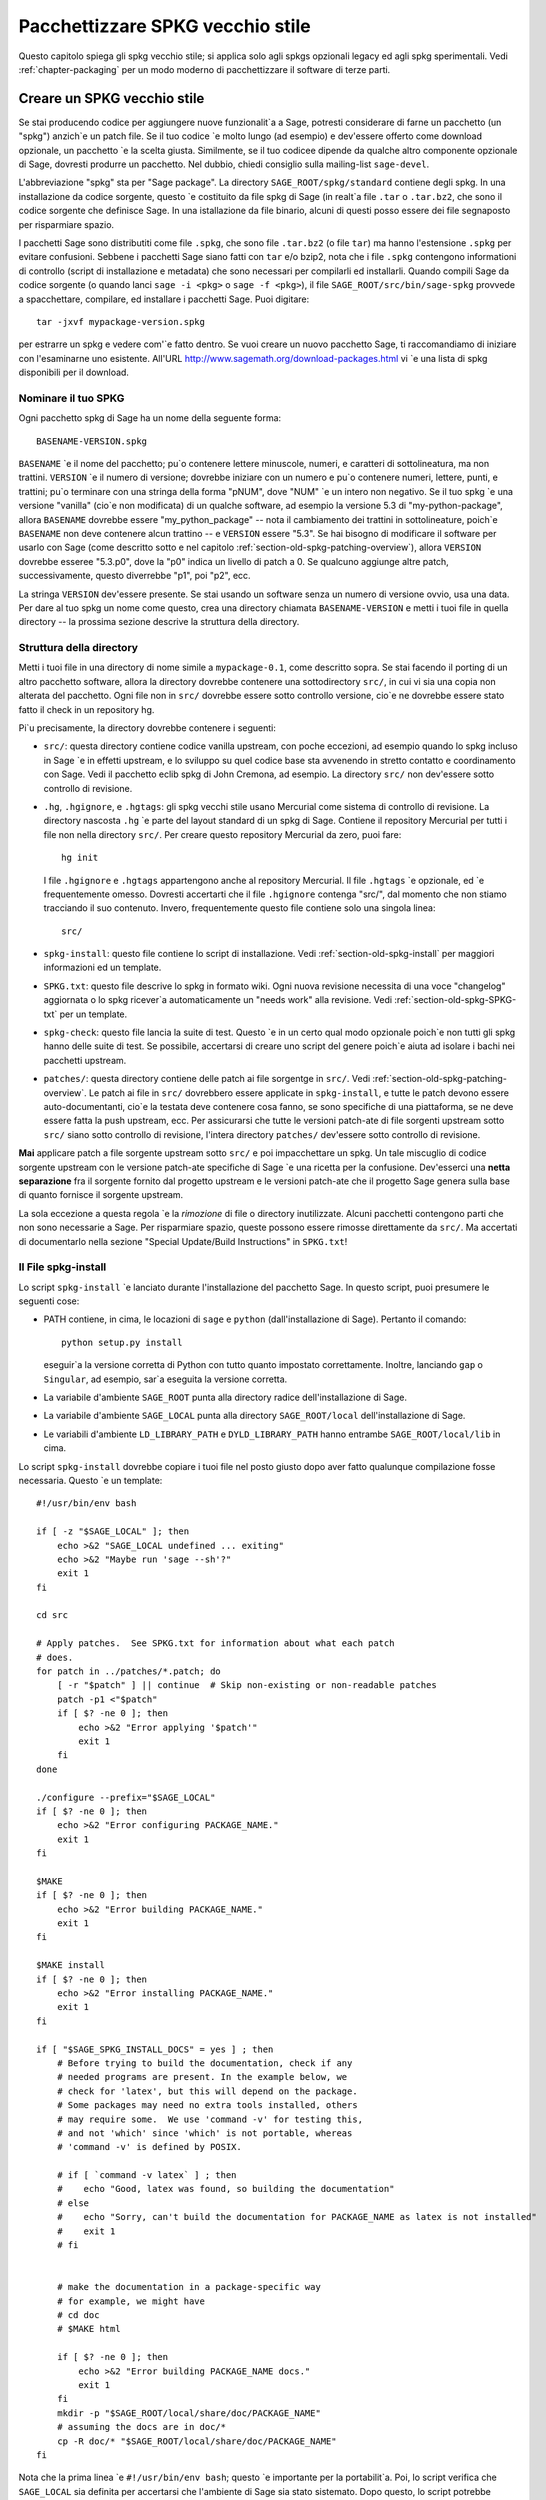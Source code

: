 .. _chapter-old-spkg:

=================================
Pacchettizzare SPKG vecchio stile
=================================

Questo capitolo spiega gli spkg vecchio stile; si applica solo agli 
spkgs opzionali legacy ed agli spkg sperimentali. Vedi :ref:`chapter-packaging`
per un modo moderno di pacchettizzare il software di terze parti.


Creare un SPKG vecchio stile
============================

Se stai producendo codice per aggiungere nuove funzionalit\`a a Sage, 
potresti considerare di farne un pacchetto (un "spkg") anzich\`e un patch
file. Se il tuo codice \`e molto lungo (ad esempio) e dev'essere offerto
come download opzionale, un pacchetto \`e la scelta giusta. Similmente, se
il tuo codicee dipende da qualche altro componente opzionale di Sage, dovresti
produrre un pacchetto. Nel dubbio, chiedi consiglio sulla mailing-list ``sage-devel``.

L'abbreviazione "spkg" sta per "Sage package". La directory ``SAGE_ROOT/spkg/standard``
contiene degli spkg. In una installazione da codice sorgente, questo \`e 
costituito da file spkg di Sage (in realt\`a file ``.tar`` o ``.tar.bz2``, 
che sono il codice sorgente che definisce Sage. In una istallazione da file 
binario, alcuni di questi posso essere dei file segnaposto per risparmiare spazio.

I pacchetti Sage sono distributiti come file ``.spkg``, che sono file
``.tar.bz2`` (o file ``tar``) ma hanno l'estensione ``.spkg`` per evitare 
confusioni. Sebbene i pacchetti Sage siano fatti con ``tar`` e/o bzip2, nota
che i file ``.spkg`` contengono informationi di controllo (script di 
installazione e metadata) che sono necessari per compilarli ed installarli.
Quando compili Sage da codice sorgente (o quando lanci ``sage -i <pkg>`` o 
``sage -f <pkg>``), il file ``SAGE_ROOT/src/bin/sage-spkg`` provvede a spacchettare,
compilare, ed installare i pacchetti Sage. Puoi digitare::

    tar -jxvf mypackage-version.spkg

per estrarre un spkg e vedere com'\`e fatto dentro. Se vuoi creare un
nuovo pacchetto Sage, ti raccomandiamo di iniziare con l'esaminarne uno
esistente. All'URL http://www.sagemath.org/download-packages.html vi
\`e una lista di spkg disponibili per il download.


Nominare il tuo SPKG
--------------------

Ogni pacchetto spkg di Sage ha un nome della seguente forma::

   BASENAME-VERSION.spkg

``BASENAME`` \`e il nome del pacchetto; pu\`o contenere lettere 
minuscole, numeri, e caratteri di sottolineatura, ma non trattini.
``VERSION`` \`e il numero di versione; dovrebbe iniziare con un numero 
e pu\`o contenere numeri, lettere, punti, e trattini; pu\`o terminare
con una stringa della forma "pNUM", dove "NUM" \`e un intero non negativo.
Se il tuo spkg \`e una versione "vanilla" (cio\`e non modificata) di un 
qualche software, ad esempio la versione 5.3 di "my-python-package", 
allora ``BASENAME`` dovrebbe essere "my_python_package" --
nota il cambiamento dei trattini in sottolineature, poich\`e ``BASENAME``
non deve contenere alcun trattino -- e ``VERSION`` essere "5.3".  Se hai
bisogno di modificare il software per usarlo con Sage (come descritto
sotto e nel capitolo :ref:`section-old-spkg-patching-overview`),
allora ``VERSION`` dovrebbe esseree "5.3.p0", dove la "p0" indica un
livello di patch a 0. Se qualcuno aggiunge altre patch, successivamente, 
questo diverrebbe "p1", poi "p2", ecc.

La stringa ``VERSION`` dev'essere presente. Se stai usando un software 
senza un numero di versione ovvio, usa una data. Per dare al tuo spkg un
nome come questo, crea una directory chiamata ``BASENAME-VERSION`` e
metti i tuoi file in quella directory -- la prossima sezione descrive la
struttura della directory.


Struttura della directory
-------------------------

Metti i tuoi file in una directory di nome simile a ``mypackage-0.1``, come
descritto sopra. Se stai facendo il porting di un altro pacchetto software, 
allora la directory dovrebbe contenere una sottodirectory ``src/``, in cui 
vi sia una copia non alterata del pacchetto. Ogni file non in ``src/`` 
dovrebbe essere sotto controllo versione, cio\`e ne dovrebbe essere stato 
fatto il check in un repository hg.

Pi\`u precisamente, la directory dovrebbe contenere i seguenti:

- ``src/``: questa directory contiene codice vanilla upstream, con poche 
  eccezioni, ad esempio quando lo spkg incluso in Sage \`e in effetti
  upstream, e lo sviluppo su quel codice base sta avvenendo in stretto 
  contatto e coordinamento con Sage.  Vedi il pacchetto eclib spkg di John 
  Cremona, ad esempio. La directory ``src/`` non dev'essere sotto controllo
  di revisione.

- ``.hg``, ``.hgignore``, e ``.hgtags``: gli spkg vecchi stile usano
  Mercurial come sistema di controllo di revisione. La directory nascosta
  ``.hg`` \`e parte del layout standard di un spkg di Sage. Contiene il
  repository Mercurial per tutti i file non nella directory ``src/``.
  Per creare questo repository Mercurial da zero, puoi fare::

      hg init

  I file ``.hgignore`` e ``.hgtags`` appartengono anche al repository Mercurial. 
  Il file ``.hgtags`` \`e opzionale, ed \`e frequentemente omesso. Dovresti 
  accertarti che il file ``.hgignore`` contenga "src/", dal momento che non stiamo
  tracciando il suo contenuto. Invero, frequentemente questo file contiene solo 
  una singola linea::

      src/

- ``spkg-install``: questo file contiene lo script di installazione. Vedi 
  :ref:`section-old-spkg-install` per maggiori informazioni ed un template.

- ``SPKG.txt``: questo file descrive lo spkg in formato wiki. Ogni nuova 
  revisione necessita di una voce "changelog" aggiornata o lo spkg ricever\`a 
  automaticamente un "needs work" alla revisione. Vedi 
  :ref:`section-old-spkg-SPKG-txt` per un template.

- ``spkg-check``: questo file lancia la suite di test. Questo \`e in un certo
  qual modo opzionale poich\`e non tutti gli spkg hanno delle suite di test.
  Se possibile, accertarsi di creare uno script del genere poich\`e aiuta ad
  isolare i bachi nei pacchetti upstream.

- ``patches/``: questa directory contiene delle patch ai file sorgentge in
  ``src/``. Vedi :ref:`section-old-spkg-patching-overview`. Le patch ai
  file in ``src/`` dovrebbero essere applicate in ``spkg-install``, e tutte le
  patch devono essere auto-documentanti, cio\`e la testata deve contenere cosa
  fanno, se sono specifiche di una piattaforma, se ne deve essere fatta la push
  upstream, ecc. Per assicurarsi che tutte le versioni patch-ate di file sorgenti
  upstream sotto ``src/`` siano sotto controllo di revisione, l'intera directory
  ``patches/`` dev'essere sotto controllo di revisione.

**Mai** applicare patch a file sorgente upstream sotto ``src/`` e poi impacchettare
un spkg. Un tale miscuglio di codice sorgente upstream con le versione patch-ate 
specifiche di Sage \`e una ricetta per la confusione. Dev'esserci una
**netta separazione** fra il sorgente fornito dal progetto upstream e le versioni
patch-ate che il progetto Sage genera sulla base di quanto fornisce il sorgente upstream.

La sola eccezione a questa regola \`e la *rimozione* di file o directory inutilizzate.
Alcuni pacchetti contengono parti che non sono necessarie a Sage. Per risparmiare spazio,
queste possono essere rimosse direttamente da ``src/``.
Ma accertati di documentarlo nella sezione "Special Update/Build Instructions" 
in ``SPKG.txt``!


.. _section-old-spkg-install:

Il File spkg-install
--------------------

Lo script ``spkg-install`` \`e lanciato durante l'installazione del pacchetto Sage.
In questo script, puoi presumere le seguenti cose:

- PATH contiene, in cima, le locazioni di ``sage`` e ``python`` (dall'installazione
  di Sage). Pertanto il comando::

      python setup.py install

  eseguir\`a la versione corretta di Python con tutto quanto impostato correttamente.
  Inoltre, lanciando ``gap`` o ``Singular``, ad esempio, sar\`a eseguita la versione
  corretta.

- La variabile d'ambiente ``SAGE_ROOT`` punta alla directory radice dell'installazione
  di Sage.

- La variabile d'ambiente ``SAGE_LOCAL`` punta alla directory ``SAGE_ROOT/local`` 
  dell'installazione di Sage.

- Le variabili d'ambiente ``LD_LIBRARY_PATH`` e ``DYLD_LIBRARY_PATH`` hanno entrambe 
  ``SAGE_ROOT/local/lib`` in cima.

Lo script ``spkg-install`` dovrebbe copiare i tuoi file nel posto giusto dopo aver fatto
qualunque compilazione fosse necessaria. Questo \`e un template::

    #!/usr/bin/env bash

    if [ -z "$SAGE_LOCAL" ]; then
        echo >&2 "SAGE_LOCAL undefined ... exiting"
        echo >&2 "Maybe run 'sage --sh'?"
        exit 1
    fi

    cd src

    # Apply patches.  See SPKG.txt for information about what each patch
    # does.
    for patch in ../patches/*.patch; do
        [ -r "$patch" ] || continue  # Skip non-existing or non-readable patches
        patch -p1 <"$patch"
        if [ $? -ne 0 ]; then
            echo >&2 "Error applying '$patch'"
            exit 1
        fi
    done

    ./configure --prefix="$SAGE_LOCAL"
    if [ $? -ne 0 ]; then
        echo >&2 "Error configuring PACKAGE_NAME."
        exit 1
    fi

    $MAKE
    if [ $? -ne 0 ]; then
        echo >&2 "Error building PACKAGE_NAME."
        exit 1
    fi

    $MAKE install
    if [ $? -ne 0 ]; then
        echo >&2 "Error installing PACKAGE_NAME."
        exit 1
    fi

    if [ "$SAGE_SPKG_INSTALL_DOCS" = yes ] ; then
        # Before trying to build the documentation, check if any
        # needed programs are present. In the example below, we
        # check for 'latex', but this will depend on the package.
        # Some packages may need no extra tools installed, others
        # may require some.  We use 'command -v' for testing this,
        # and not 'which' since 'which' is not portable, whereas
        # 'command -v' is defined by POSIX.

        # if [ `command -v latex` ] ; then
        #    echo "Good, latex was found, so building the documentation"
        # else
        #    echo "Sorry, can't build the documentation for PACKAGE_NAME as latex is not installed"
        #    exit 1
        # fi


        # make the documentation in a package-specific way
        # for example, we might have
        # cd doc
        # $MAKE html

        if [ $? -ne 0 ]; then
            echo >&2 "Error building PACKAGE_NAME docs."
            exit 1
        fi
        mkdir -p "$SAGE_ROOT/local/share/doc/PACKAGE_NAME"
        # assuming the docs are in doc/*
        cp -R doc/* "$SAGE_ROOT/local/share/doc/PACKAGE_NAME"
    fi


Nota che la prima linea \`e ``#!/usr/bin/env bash``; questo \`e importante
per la portabilit\`a. Poi, lo script verifica che ``SAGE_LOCAL`` sia
definita per accertarsi che l'ambiente di Sage sia stato sistemato. Dopo 
questo, lo script potrebbe semplicemnte eseguire ``cd src`` e poi invocare o
``python setup.py install`` o la sequenza degli autotools
``./configure && make && make install``, o qualcos'altro di simile.

A volte, per\`o, pu\`o essere pi\`u complicato. Ad esempio, potresti aver bisogno 
di applicare delle patch dalla directory ``patches`` in un ordine particolare. Inoltre,
dovresti prima compilare (ad esempio con ``python setup.py build``, uscendo se c'\`e
un errore), prima di installare (ad esempio con ``python setup.py
install``). In questo modo, non sovrascriverai una vecchia versione del spkg
funzionante con una nuova non funzionante.

Quando copi la documentazione in
``$SAGE_ROOT/local/share/doc/PACKAGE_NAME``, pu\`o essere necessario verificare
che solo i file di documentazione pensati per l'utente finale sono copiati.
Ad esempio, se la documentazione \`e compilata dai file ``.tex``, ti potrebbe 
bastare copiare i file pdf risultanti, anzich\`e l'intera directory "doc".
Quando si genera documentazione usando Sphinx, il copiare la directory ``build/html`` 
in generale copier\`a solo l'output inteso per l'utente finale.


.. _section-old-spkg-SPKG-txt:

Il file SPKG.txt
----------------

Il file ``SPKG.txt`` vecchio stile \`e lo stesso descritto in
:ref:`section-spkg-SPKG-txt`, ma con un "changelog" manuale aggiunto, 
poich\`e i contenuti non sono parte del repository di Sage.
Dovrebbe seguire il pattern seguente::

     == Changelog ==

     Mettere qui un changelog del spkg, dove le entrate hanno questo formato:

     === mypackage-0.1.p0 (Mary Smith, 1 Jan 2012) ===

      * Patch src/configure so it builds on Solaris. See Sage trac #137.

     === mypackage-0.1 (Leonhard Euler, 17 September 1783) ===

      * Initial release.  See Sage trac #007.

Quando la directory (diciamo, ``mypackage-0.1``) \`e pronta, il comando

::

    sage --pkg mypackage-0.1

creer\`a il file ``mypackage-0.1.spkg``. Come notato sopra, questo
crea un tar file compresso. Eseguendo ``sage --pkg_nc mypackage-0.1``
si crea un tar file non compresso.

Quando il tuo spkg \`e pronto, dovresti farne una segnalazione su ``sage-devel``.
Se la gente l\`i pensa che sia una buona idea, allora fa un post del link al spkg
sul Trac server di Sage (vedi :ref:`chapter-sage-trac`) cos\`i che possa essere 
giudicato. Non fare un post del spkg stesso sul server Trac: ti basta fornire un
link al tuo spkg.  Se il tuo spkg ottiene una revisione positiva, potr\`a essere
incluso nella libreria core di Sage, o potr\`a diventare un download opzionale 
dal sito web di Sage, cos\`i che ciunque possa installarlo automaticamente 
digitando ``sage -i mypackage-version.spkg``.

.. note::

   Per qualunque spkg:

   - Accertati che il repository hg contenga ogni file al di fuori della
     directory ``src``, che questi siano tutti aggiornati e che ne sia stato
     fatto il commit nel repository.

   - Includi un file ``spkg-check`` se possibile (vedi `trac ticket #299`_).

   .. _trac ticket #299: http://trac.sagemath.org/sage_trac/ticket/299

.. note::

    Il codice Magma esterno va in ``SAGE_ROOT/src/ext/magma/user``, cos`\i
    se vuoi redistribuire il codice Magma con Sage come un pacchetto che gli
    utenti con Magma possano usare, l\`i \`e dove va messo. Dovresti anche 
    disporre codice Python utile a rendere il codice Magma facilmente 
    utilizzabile.


.. _section-old-spkg-avoiding-troubles:

Evitare guai
============

Questa sezione contiene alcune linee guida su cosa un spkg non deve mai fare 
ad una installazione di Sage. Sei incorraggiato a produrre un spkg che \`e tanto
indipendente dal resto quanto possibile.

#. Un spkg non deve modificare un file sorgente esistente nella libreria Sage.
#. Non permettere ad un spkg di modificare un altro spkg. Un spkg pu\`o dipendere
   da un altro spkg -- vedi sopra. Verifica l'esistenza di un spkg richiesto come 
   prerequisito prima di installare un spkg che dipende da lui.




.. _section-old-spkg-patching-overview:

Panoramica sulle patch agli SPKG 
================================

Accertati di essere familiare con la struttura e le conventioni degli 
spkg; vedi il capitolo :ref:`chapter-old-spkg` per dettagli.
Fare la patch di un spkg implica fare la patch dello script di installazione
del spkg e/o del codice sorgente upstream contenuto nel spkg.
Diciamo che vuoi fare una patch al pacchetto Matplotlib ``matplotlib-1.0.1.p0``.
Nota che la "p0" denotea il livello della patch sul spkg, mentre "1.0.1" si
riferisce alla versione upstream di Matplotlib cos\`i come contenuta in
``matplotlib-1.0.1.p0/src/``. Lo script di installazione di tale spkg \`e::

    matplotlib-1.0.1.p0/spkg-install

In generale, uno script di nome ``spkg-install`` \`e uno script di
installazione per un spkg. Per fare la patch allo script di installazione, 
usa un text editor per modificare lo script. Poi nel file di log ``SPKG.txt``
fornisci una descrizione ad alto livello delle tue modifiche. Quando sei 
soddisfatto delle tue modifiche nello script d'installazione nel file di log
``SPKG.txt``, usa Mercurial per fare il check-in delle tue modifiche ed 
accertati di fornire un messaggio di commit significativo.

La directory ``src/`` contiene il codice sorgente fornito dal progetto upstream.
Ad esempio, codice sorgente di Matplotlib 1.0.1 \`e contenuto in ::

    matplotlib-1.0.1.p0/src/

Per fare una patch al codice sorgente upstream, devi modificare una copia del file
interessato -- i file nella directory ``src/`` non dovrebbero essere toccati,
essendo versioni "vanilla" del codice sorgente. Ad esempio, puoi copiare l'intera
directory ``src/`` ::

    $ pwd
    matplotlib-1.0.1.p0
    $ cp -pR src src-patched

Poi modificare i file in ``src-patched/``. Quando sei soddisfatto delle tue modifiche, 
genererai una lista diff unificata fra il file originale e quello modificato, e la 
salverai in ``patches/``::

    $ diff -u src/configure src-patched/configure > patches/configure.patch

Salva la lista diff unificata in un file con lo stesso nome del file sorgente di cui
hai fatto la patch, ma usa l'estensione ".patch". Nota che la directory ``src/`` 
non dovrebbe essere sotto controllo revisione, laddove ``patches/`` deve esserlo.
Il file di configurazione di Mercurial ``.hgignore`` dovrebbe contenere la seguente 
linea::

    src/

Assicurati che lo script di installazione ``spkg-install`` contenga codice per
applicare le patch ai file opportuni sotto ``src/``. Ad esempio, il file ::

    matplotlib-1.0.1.p0/patches/finance.py.patch

\`e una patch per il file ::

    matplotlib-1.0.1.p0/src/lib/matplotlib/finance.py

Lo script di installazione ``matplotlib-1.0.1.p0/spkg-install`` contiene il
seguente codice per installare le patch necessarie::

    cd src

    # Apply patches.  See SPKG.txt for information about what each patch
    # does.
    for patch in ../patches/*.patch; do
        patch -p1 <"$patch"
        if [ $? -ne 0 ]; then
            echo >&2 "Error applying '$patch'"
            exit 1
        fi
    done

Naturalmente, questo pu\`o essere modificato se l'order in cui le patch
vanno applicate \`e importante, o se qualche patch \`e dipendente dalla piattaforma.
Ad esempio::

    if [ "$UNAME" = "Darwin" ]; then
        for patch in ../patches/darwin/*.patch; do
            patch -p1 <"$patch"
            if [ $? -ne 0 ]; then
                echo >&2 "Error applying '$patch'"
                exit 1
            fi
        done
    fi

(La variabile d'ambiente :envvar:`UNAME` \`e definita dallo script
``sage-env``, ed \`e disponibile quando ``spkg-install`` \`e eseguito.)

Ora fornisci una spiegazione a grandi linee delle tue modifiche in ``SPKG.txt``.
Nota il formato di ``SPKG.txt`` -- vedi il capitolo
:ref:`chapter-old-spkg` per dettagli. Quando sei soddisfatto delle tue 
modifiche, usa Mercurial per fare il check-in delle tue modifiche, dando un
messaggio di commit significativo.  Poi usa il comando ``hg tag`` per mettere un
nuovo numero di versione (usando "p1" invece di "p0": abbiamo fatto dei cambiamenti, 
quindi dobbiamo aggiornare il livello della patch)::

    $ hg tag matplotlib-1.0.1.p1

Poi rinomina la directory ``matplotlib-1.0.1.p0`` a
``matplotlib-1.0.1.p1`` per farla coincidere con il nuovo livello di patch. 
Per produrre il file spkg vero e proprio, spostati nella directory genitore di
``matplotlib-1.0.1.p1`` ed esegui ::

    $ /path/to/sage-x.y.z/sage --pkg matplotlib-1.0.1.p1
    Creating Sage package matplotlib-1.0.1.p1

    Created package matplotlib-1.0.1.p1.spkg.

        NAME: matplotlib
     VERSION: 1.0.1.p1
        SIZE: 11.8M
     HG REPO: Good
    SPKG.txt: Good

I file spkg sono o degli archivi tar compressi con bzip o tar semplici; il
comando ``sage --pkg ...`` produce la versione compressa. Se il tuo spkg
contiene per lo pi\`u file binari che si comprimono poco, puoi usare
``sage --pkg_nc ...`` per produrre una versione non compressa, cio\`e un
file tar normale::

    $ sage --pkg_nc matplotlib-1.0.1.p0/
    Creating Sage package matplotlib-1.0.1.p0/ with no compression

    Created package matplotlib-1.0.1.p0.spkg.

        NAME: matplotlib
     VERSION: 1.0.1.p0
        SIZE: 32.8M
     HG REPO: Good
    SPKG.txt: Good

Nota che questo \`e quasi un 3 volte la versione compressa, quindi dovremmo
usare la compressione!

A questo punto, potresti voler sottoporre il tuo spkg patch-ato per la revisione.
Allora fornisci un link (URL) al tuo spkg sul ticket di Trac relativo e/o in una
email alla mailing list relativa. Di solito non si dovrebbe fare l'upload del
spkg vero e proprio al ticket Trac relativo -- non inviare grandi file binari 
al server Trac.


Gestione delle versioni degli SPKG
==================================

Se vuoi aggiornare la versione di un spkg, devi seguire alcune convenzioni
di denominazione. Usa il nome ed il numero di versione com'\`e dato dal 
progetto upstream, ad esempio ``matplotlib-1.0.1``. Se il pacchetto upstream
\`e preso da qualche revisione che non \`e una versione stabile, aggiungi la
data a cui \`e stata fatta la revisione, ad esempio il pacchetto Singular
``singular-3-1-0-4-20090818.p3.spkg`` ha la revisione 2009-08-18. Se inizi 
da zero da una release upstream senza patch al suo sorgente, il spkg risultante
non ha bisogno di avere alcuna etichetta di livello di patch (si pu\`o aggiungere
".p0", ma \`e opzionale). Ad esempio, ``sagenb-0.6.spkg`` \`e preso dalla
versione stabile upstream ``sagenb-0.6`` senza alcuna patch applicata al suo
codice sorgente. Per cui non vedrai delle numerazioni di livello di patch come 
``.p0`` or ``.p1``.

Diciamo che inizi con ``matplotlib-1.0.1.p0`` e vuoi sostituire
Matplotlib 1.0.1 con la versione 1.0.2. Questo implica sostituire il codice 
sorgente di Matplotlib 1.0.1 sotto ``matplotlib-1.0.1.p0/src/`` con il
nuovo codice sorgente. Per incominciare, segui le convenzioni di denominazione 
come descritto nella sezione :ref:`section-old-spkg-patching-overview`. Se
necessario, rimuovi qualunque patch obsoleta e crea quelle nuove,
mettendole sotto la directory ``patches/``.  Modifica lo script
``spkg-install`` per prendere in considerazione qualunque cambiamento delle patch;
potresti aver a che fare con modifiche a come la nuova versione del codice compila.
Poi pacchettizza il tuo spkg sostitutivo usando le opzioni a riga di comando di 
Sage ``--pkg`` o ``--pkg_nc`` (tar con o senza bzip2).

Per installare il tuo spkg sostitutivo, usa::

    sage -f http://URL/to/package-x.y.z.spkg

oppure::

    sage -f /path/to/package-x.y.z.spkg

Per compilare Sage da sorgente con lo (standard) spkg sostituivo, esegui 
``untar`` del tarball del sorgente di Sage e rimuovi il spkg esistente da
``SAGE_ROOT/spkg/standard/``. Al suo posto metti il tuo spkg sostitutivo.
Poi esegui ``make`` da ``SAGE_ROOT``.

